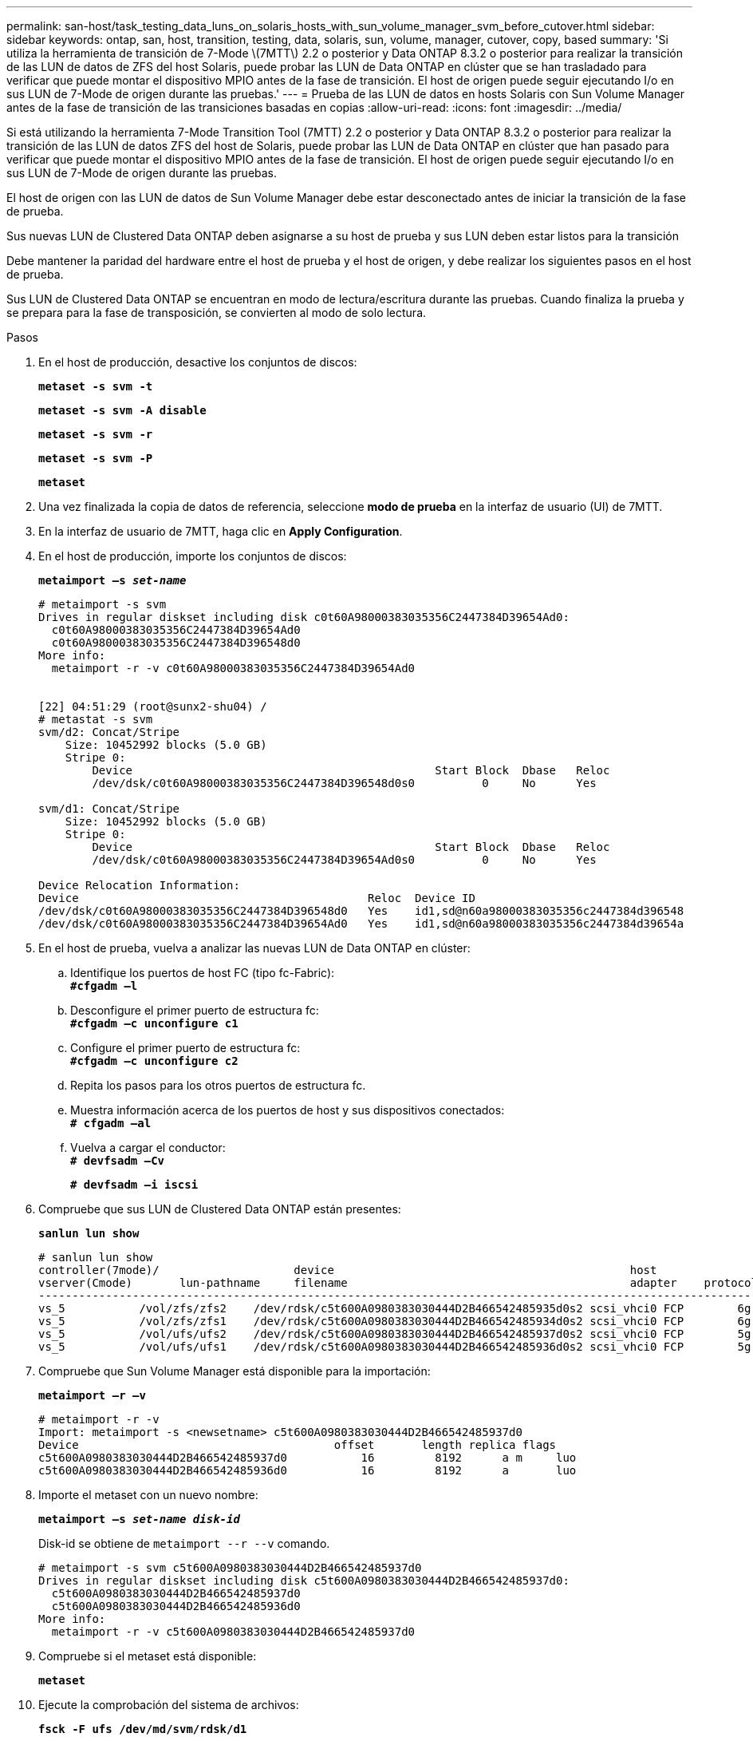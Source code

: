 ---
permalink: san-host/task_testing_data_luns_on_solaris_hosts_with_sun_volume_manager_svm_before_cutover.html 
sidebar: sidebar 
keywords: ontap, san, host, transition, testing, data, solaris, sun, volume, manager, cutover, copy, based 
summary: 'Si utiliza la herramienta de transición de 7-Mode \(7MTT\) 2.2 o posterior y Data ONTAP 8.3.2 o posterior para realizar la transición de las LUN de datos de ZFS del host Solaris, puede probar las LUN de Data ONTAP en clúster que se han trasladado para verificar que puede montar el dispositivo MPIO antes de la fase de transición. El host de origen puede seguir ejecutando I/o en sus LUN de 7-Mode de origen durante las pruebas.' 
---
= Prueba de las LUN de datos en hosts Solaris con Sun Volume Manager antes de la fase de transición de las transiciones basadas en copias
:allow-uri-read: 
:icons: font
:imagesdir: ../media/


[role="lead"]
Si está utilizando la herramienta 7-Mode Transition Tool (7MTT) 2.2 o posterior y Data ONTAP 8.3.2 o posterior para realizar la transición de las LUN de datos ZFS del host de Solaris, puede probar las LUN de Data ONTAP en clúster que han pasado para verificar que puede montar el dispositivo MPIO antes de la fase de transición. El host de origen puede seguir ejecutando I/o en sus LUN de 7-Mode de origen durante las pruebas.

El host de origen con las LUN de datos de Sun Volume Manager debe estar desconectado antes de iniciar la transición de la fase de prueba.

Sus nuevas LUN de Clustered Data ONTAP deben asignarse a su host de prueba y sus LUN deben estar listos para la transición

Debe mantener la paridad del hardware entre el host de prueba y el host de origen, y debe realizar los siguientes pasos en el host de prueba.

Sus LUN de Clustered Data ONTAP se encuentran en modo de lectura/escritura durante las pruebas. Cuando finaliza la prueba y se prepara para la fase de transposición, se convierten al modo de solo lectura.

.Pasos
. En el host de producción, desactive los conjuntos de discos:
+
`*metaset -s svm -t*`

+
`*metaset -s svm -A disable*`

+
`*metaset -s svm -r*`

+
`*metaset -s svm -P*`

+
`*metaset*`

. Una vez finalizada la copia de datos de referencia, seleccione *modo de prueba* en la interfaz de usuario (UI) de 7MTT.
. En la interfaz de usuario de 7MTT, haga clic en *Apply Configuration*.
. En el host de producción, importe los conjuntos de discos:
+
`*metaimport –s _set-name_*`

+
[listing]
----
# metaimport -s svm
Drives in regular diskset including disk c0t60A98000383035356C2447384D39654Ad0:
  c0t60A98000383035356C2447384D39654Ad0
  c0t60A98000383035356C2447384D396548d0
More info:
  metaimport -r -v c0t60A98000383035356C2447384D39654Ad0


[22] 04:51:29 (root@sunx2-shu04) /
# metastat -s svm
svm/d2: Concat/Stripe
    Size: 10452992 blocks (5.0 GB)
    Stripe 0:
        Device                                             Start Block  Dbase   Reloc
        /dev/dsk/c0t60A98000383035356C2447384D396548d0s0          0     No      Yes

svm/d1: Concat/Stripe
    Size: 10452992 blocks (5.0 GB)
    Stripe 0:
        Device                                             Start Block  Dbase   Reloc
        /dev/dsk/c0t60A98000383035356C2447384D39654Ad0s0          0     No      Yes

Device Relocation Information:
Device                                           Reloc  Device ID
/dev/dsk/c0t60A98000383035356C2447384D396548d0   Yes    id1,sd@n60a98000383035356c2447384d396548
/dev/dsk/c0t60A98000383035356C2447384D39654Ad0   Yes    id1,sd@n60a98000383035356c2447384d39654a
----
. En el host de prueba, vuelva a analizar las nuevas LUN de Data ONTAP en clúster:
+
.. Identifique los puertos de host FC (tipo fc-Fabric): +
`*#cfgadm –l*`
.. Desconfigure el primer puerto de estructura fc: +
`*#cfgadm –c unconfigure c1*`
.. Configure el primer puerto de estructura fc: +
`*#cfgadm –c unconfigure c2*`
.. Repita los pasos para los otros puertos de estructura fc.
.. Muestra información acerca de los puertos de host y sus dispositivos conectados: +
`*# cfgadm –al*`
.. Vuelva a cargar el conductor: +
`*# devfsadm –Cv*`
+
`*# devfsadm –i iscsi*`



. Compruebe que sus LUN de Clustered Data ONTAP están presentes:
+
`*sanlun lun show*`

+
[listing]
----
# sanlun lun show
controller(7mode)/                    device                                            host                  lun
vserver(Cmode)       lun-pathname     filename                                          adapter    protocol   size    mode
--------------------------------------------------------------------------------------------------------------------------
vs_5           /vol/zfs/zfs2    /dev/rdsk/c5t600A0980383030444D2B466542485935d0s2 scsi_vhci0 FCP        6g      C
vs_5           /vol/zfs/zfs1    /dev/rdsk/c5t600A0980383030444D2B466542485934d0s2 scsi_vhci0 FCP        6g      C
vs_5           /vol/ufs/ufs2    /dev/rdsk/c5t600A0980383030444D2B466542485937d0s2 scsi_vhci0 FCP        5g      C
vs_5           /vol/ufs/ufs1    /dev/rdsk/c5t600A0980383030444D2B466542485936d0s2 scsi_vhci0 FCP        5g      C
----
. Compruebe que Sun Volume Manager está disponible para la importación:
+
`*metaimport –r –v*`

+
[listing]
----
# metaimport -r -v
Import: metaimport -s <newsetname> c5t600A0980383030444D2B466542485937d0
Device                                      offset       length replica flags
c5t600A0980383030444D2B466542485937d0           16         8192      a m     luo
c5t600A0980383030444D2B466542485936d0           16         8192      a       luo
----
. Importe el metaset con un nuevo nombre:
+
`*metaimport –s _set-name disk-id_*`

+
Disk-id se obtiene de `metaimport --r --v` comando.

+
[listing]
----
# metaimport -s svm c5t600A0980383030444D2B466542485937d0
Drives in regular diskset including disk c5t600A0980383030444D2B466542485937d0:
  c5t600A0980383030444D2B466542485937d0
  c5t600A0980383030444D2B466542485936d0
More info:
  metaimport -r -v c5t600A0980383030444D2B466542485937d0
----
. Compruebe si el metaset está disponible:
+
`*metaset*`

. Ejecute la comprobación del sistema de archivos:
+
`*fsck -F ufs /dev/md/svm/rdsk/d1*`

. Utilice el comando Mount para realizar el montaje manualmente.
. Realizar las pruebas según sea necesario.
. Apague el host de prueba.
. En la interfaz de usuario de 7MTT, haga clic en *Finalizar prueba*.


Si va a volver a asignar las LUN de Clustered Data ONTAP al host de origen, debe preparar el host de origen para la fase de transposición. Si van a seguir asignando sus LUN de Clustered Data ONTAP al host de prueba, no será necesario realizar otros pasos en el host de prueba.
